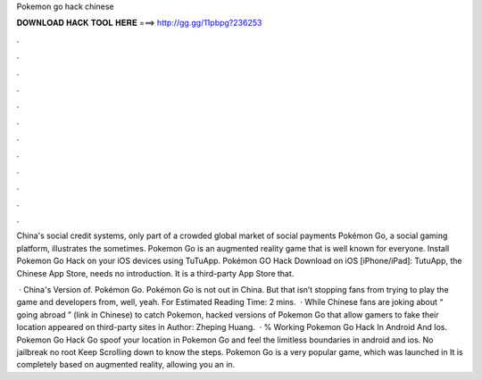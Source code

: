 Pokemon go hack chinese



𝐃𝐎𝐖𝐍𝐋𝐎𝐀𝐃 𝐇𝐀𝐂𝐊 𝐓𝐎𝐎𝐋 𝐇𝐄𝐑𝐄 ===> http://gg.gg/11pbpg?236253



.



.



.



.



.



.



.



.



.



.



.



.

China's social credit systems, only part of a crowded global market of social payments Pokémon Go, a social gaming platform, illustrates the sometimes. Pokemon Go is an augmented reality game that is well known for everyone. Install Pokemon Go Hack on your iOS devices using TuTuApp. Pokémon GO Hack Download on iOS [iPhone/iPad]: TutuApp, the Chinese App Store, needs no introduction. It is a third-party App Store that.

 · China's Version of. Pokémon Go. Pokémon Go is not out in China. But that isn’t stopping fans from trying to play the game and developers from, well, yeah. For Estimated Reading Time: 2 mins.  · While Chinese fans are joking about “ going abroad ” (link in Chinese) to catch Pokemon, hacked versions of Pokemon Go that allow gamers to fake their location appeared on third-party sites in Author: Zheping Huang.  · % Working Pokemon Go Hack In Android And Ios. Pokemon Go Hack Go spoof your location in Pokemon Go and feel the limitless boundaries in android and ios. No jailbreak no root Keep Scrolling down to know the steps. Pokemon Go is a very popular game, which was launched in It is completely based on augmented reality, allowing you an in.
